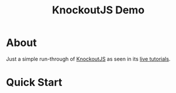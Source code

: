 #+TITLE: KnockoutJS Demo

* About

Just a simple run-through of [[http://knockoutjs.com][KnockoutJS]] as seen in its [[http://learn.knockoutjs.com][live tutorials]].

* Quick Start

#+begin_src sh :exports none
cpanm --installdeps .
morbo kojs-demo.pl
firefox http://localhost:3000/hello.html
#+end_src
